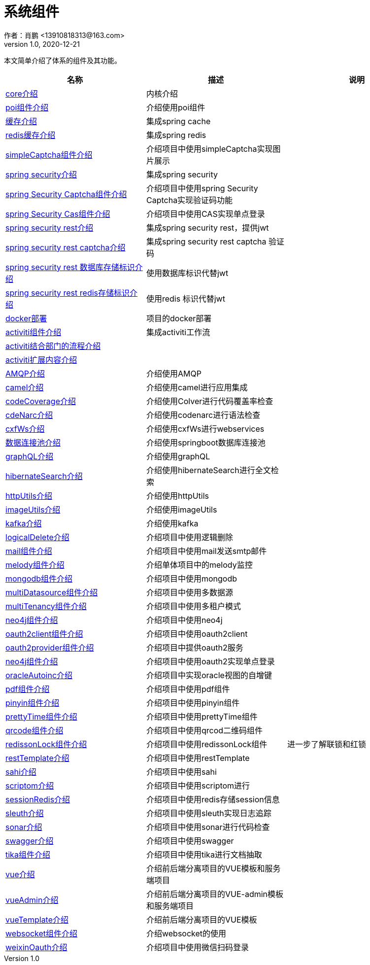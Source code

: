 = 系统组件
作者：肖鹏 <13910818313@163.com>
:v1.0, 2020-12-21
:imagesdir: ./images
:source-highlighter: coderay
:last-update-label!:
:toc2:
:sectnums:

本文简单介绍了体系的组件及其功能。

[format="csv", options="header"]
|===
名称,描述,说明
link:./component/core.html[core介绍],内核介绍,
link:./component/poi.html[poi组件介绍],介绍使用poi组件,
link:./component/cache.html[缓存介绍],集成spring cache,
link:./component/dataRedis.html[redis缓存介绍],集成spring redis,
link:./component/simpleCaptcha.html[simpleCaptcha组件介绍],介绍项目中使用simpleCaptcha实现图片展示,
link:./component/springSecurity.html[spring security介绍],集成spring security,
link:./component/springSecurityCaptcha.html[spring Security Captcha组件介绍],介绍项目中使用spring Security Captcha实现验证码功能,
link:./component/springSecurityCas.html[spring Security Cas组件介绍],介绍项目中使用CAS实现单点登录,
link:./component/springSecurityRest.html[spring security rest介绍],集成spring security rest，提供jwt,
link:./component/springSecurityRestCaptcha.html[spring security rest captcha介绍],集成spring security rest captcha 验证码,
link:./component/springSecurityRestGORM.html[spring security rest 数据库存储标识介绍],使用数据库标识代替jwt,
link:./component/springSecurityRestRedis.html[spring security rest redis存储标识介绍],使用redis 标识代替jwt,
//link:./component/springSecurityRestRedis.html[安全rest redis存储标识介绍],,
link:./component/docker.html[docker部署],项目的docker部署,
link:./component/activiti.html[activiti组件介绍],集成activiti工作流,
link:./component/activitiDepartment.html[activiti结合部门的流程介绍],,
link:./component/activitiExention.html[activiti扩展内容介绍],,
link:./component/AMQP.html[AMQP介绍],介绍使用AMQP,
link:./component/camel.html[camel介绍],介绍使用camel进行应用集成,
link:./component/codeCoverage.html[codeCoverage介绍],介绍使用Colver进行代码覆盖率检查,
link:./component/codeNarc.html[cdeNarc介绍],介绍使用codenarc进行语法检查,
link:./component/cxfWs.html[cxfWs介绍],介绍使用cxfWs进行webservices,
link:./component/datasourcePool.html[数据连接池介绍],介绍使用springboot数据库连接池,
link:./component/graphQL.html[graphQL介绍],介绍使用graphQL,
link:./component/hibernateSearch.html[hibernateSearch介绍],介绍使用hibernateSearch进行全文检索,
link:./component/httpUtils.html[httpUtils介绍],介绍使用httpUtils,
link:./component/imageUtils.html[imageUtils介绍],介绍使用imageUtils,
link:./component/kafka.html[kafka介绍],介绍使用kafka,
link:./component/logicalDelete.html[logicalDelete介绍],介绍项目中使用逻辑删除,
link:./component/mail.html[mail组件介绍],介绍项目中使用mail发送smtp邮件,
link:./component/melody.html[melody组件介绍],介绍单体项目中的melody监控,
link:./component/mongodb.html[mongodb组件介绍],介绍项目中使用mongodb,
link:./component/multiDatasource.html[multiDatasource组件介绍],介绍项目中使用多数据源,
link:./component/multiTenancy.html[multiTenancy组件介绍],介绍项目中使用多租户模式,
link:./component/neo4j.html[neo4j组件介绍],介绍项目中使用neo4j,
link:./component/oauth2client.html[oauth2client组件介绍],介绍项目中使用oauth2client,
link:./component/oauth2provider.html[oauth2provider组件介绍],介绍项目中提供oauth2服务,
link:./component/oauth2sso.html[neo4j组件介绍],介绍项目中使用oauth2实现单点登录,
link:./component/oracleAutoinc.html[oracleAutoinc介绍],介绍项目中实现oracle视图的自增键,
link:./component/pdf.html[pdf组件介绍],介绍项目中使用pdf组件,
link:./component/pinyin.html[pinyin组件介绍],介绍项目中使用pinyin组件,
link:./component/prettyTime.html[prettyTime组件介绍],介绍项目中使用prettyTime组件,
link:./component/qrcode.html[qrcode组件介绍],介绍项目中使用qrcod二维码组件,
link:./component/redissonLock.html[redissonLock组件介绍],介绍项目中使用redissonLock组件,进一步了解联锁和红锁
link:./component/restTemplate.html[restTemplate介绍],介绍项目中使用restTemplate,
link:./component/sahi.html[sahi介绍],介绍项目中使用sahi,
link:./component/scriptom.html[scriptom介绍],介绍项目中使用scriptom进行,
link:./component/sessionRedis.html[sessionRedis介绍],介绍项目中使用redis存储session信息,
link:./component/sleuth.html[sleuth介绍],介绍项目中使用sleuth实现日志追踪,
link:./component/sonar.html[sonar介绍],介绍项目中使用sonar进行代码检查,
link:./component/swagger.html[swagger介绍],介绍项目中使用swagger,
link:./component/tika.html[tika组件介绍],介绍项目中使用tika进行文档抽取,
link:./component/vue.html[vue介绍],介绍前后端分离项目的VUE模板和服务端项目,
link:./component/vueAdmin.html[vueAdmin介绍],介绍前后端分离项目的VUE-admin模板和服务端项目,
link:./component/vueTemplate.html[vueTemplate介绍],介绍前后端分离项目的VUE模板,
link:./component/websocket.html[websocket组件介绍],介绍websocket的使用,
link:./component/weixinOauth.html[weixinOauth介绍],介绍项目中使用微信扫码登录,

|===
